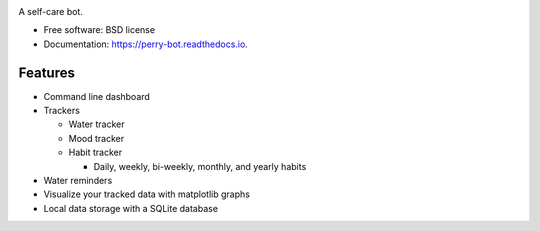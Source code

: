 .. image:: https://readthedocs.org/projects/perry-bot/badge/?version=develop
    :target: https://perry-bot.readthedocs.io/en/develop/?badge=develop
    :alt: Documentation status

.. image:: https://www.codefactor.io/repository/github/shunnkou/perry-bot/badge
   :target: https://www.codefactor.io/repository/github/shunnkou/perry-bot
   :alt: CodeFactor

.. image:: https://deepsource.io/gh/shunnkou/perry-bot.svg/?label=active+issues
    :target: https://deepsource.io/gh/shunnkou/perry-bot/?ref=repository-badge
    :alt: Deepsource active issues

.. image:: https://deepsource.io/gh/shunnkou/perry-bot.svg/?label=resolved+issues
    :target: https://deepsource.io/gh/shunnkou/perry-bot/?ref=repository-badge
    :alt: Deepsource resolved issues

A self-care bot.

* Free software: BSD license
* Documentation: https://perry-bot.readthedocs.io.


Features
^^^^^^^^

* Command line dashboard
* Trackers

  * Water tracker
  * Mood tracker
  * Habit tracker

    * Daily, weekly, bi-weekly, monthly, and yearly habits
* Water reminders
* Visualize your tracked data with matplotlib graphs
* Local data storage with a SQLite database

